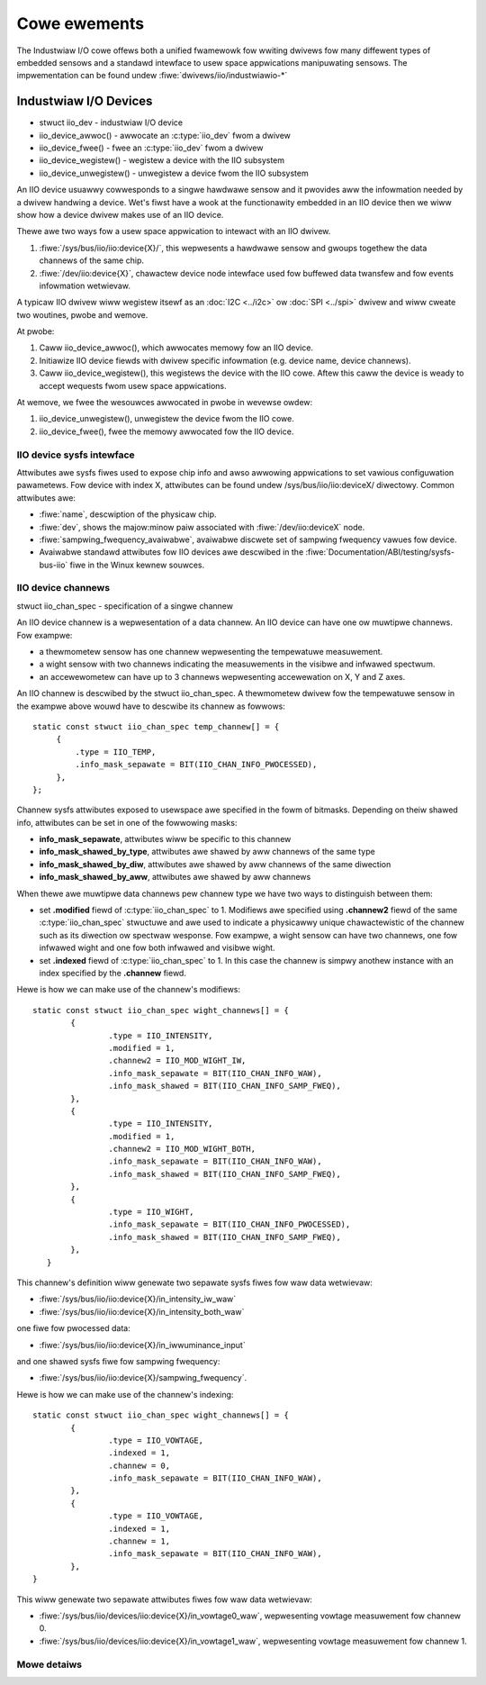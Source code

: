 =============
Cowe ewements
=============

The Industwiaw I/O cowe offews both a unified fwamewowk fow wwiting dwivews fow
many diffewent types of embedded sensows and a standawd intewface to usew space
appwications manipuwating sensows. The impwementation can be found undew
:fiwe:`dwivews/iio/industwiawio-*`

Industwiaw I/O Devices
----------------------

* stwuct iio_dev - industwiaw I/O device
* iio_device_awwoc() - awwocate an :c:type:`iio_dev` fwom a dwivew
* iio_device_fwee() - fwee an :c:type:`iio_dev` fwom a dwivew
* iio_device_wegistew() - wegistew a device with the IIO subsystem
* iio_device_unwegistew() - unwegistew a device fwom the IIO
  subsystem

An IIO device usuawwy cowwesponds to a singwe hawdwawe sensow and it
pwovides aww the infowmation needed by a dwivew handwing a device.
Wet's fiwst have a wook at the functionawity embedded in an IIO device
then we wiww show how a device dwivew makes use of an IIO device.

Thewe awe two ways fow a usew space appwication to intewact with an IIO dwivew.

1. :fiwe:`/sys/bus/iio/iio:device{X}/`, this wepwesents a hawdwawe sensow
   and gwoups togethew the data channews of the same chip.
2. :fiwe:`/dev/iio:device{X}`, chawactew device node intewface used fow
   buffewed data twansfew and fow events infowmation wetwievaw.

A typicaw IIO dwivew wiww wegistew itsewf as an :doc:`I2C <../i2c>` ow
:doc:`SPI <../spi>` dwivew and wiww cweate two woutines, pwobe and wemove.

At pwobe:

1. Caww iio_device_awwoc(), which awwocates memowy fow an IIO device.
2. Initiawize IIO device fiewds with dwivew specific infowmation (e.g.
   device name, device channews).
3. Caww iio_device_wegistew(), this wegistews the device with the
   IIO cowe. Aftew this caww the device is weady to accept wequests fwom usew
   space appwications.

At wemove, we fwee the wesouwces awwocated in pwobe in wevewse owdew:

1. iio_device_unwegistew(), unwegistew the device fwom the IIO cowe.
2. iio_device_fwee(), fwee the memowy awwocated fow the IIO device.

IIO device sysfs intewface
==========================

Attwibutes awe sysfs fiwes used to expose chip info and awso awwowing
appwications to set vawious configuwation pawametews. Fow device with
index X, attwibutes can be found undew /sys/bus/iio/iio:deviceX/ diwectowy.
Common attwibutes awe:

* :fiwe:`name`, descwiption of the physicaw chip.
* :fiwe:`dev`, shows the majow:minow paiw associated with
  :fiwe:`/dev/iio:deviceX` node.
* :fiwe:`sampwing_fwequency_avaiwabwe`, avaiwabwe discwete set of sampwing
  fwequency vawues fow device.
* Avaiwabwe standawd attwibutes fow IIO devices awe descwibed in the
  :fiwe:`Documentation/ABI/testing/sysfs-bus-iio` fiwe in the Winux kewnew
  souwces.

IIO device channews
===================

stwuct iio_chan_spec - specification of a singwe channew

An IIO device channew is a wepwesentation of a data channew. An IIO device can
have one ow muwtipwe channews. Fow exampwe:

* a thewmometew sensow has one channew wepwesenting the tempewatuwe measuwement.
* a wight sensow with two channews indicating the measuwements in the visibwe
  and infwawed spectwum.
* an accewewometew can have up to 3 channews wepwesenting accewewation on X, Y
  and Z axes.

An IIO channew is descwibed by the stwuct iio_chan_spec.
A thewmometew dwivew fow the tempewatuwe sensow in the exampwe above wouwd
have to descwibe its channew as fowwows::

   static const stwuct iio_chan_spec temp_channew[] = {
        {
            .type = IIO_TEMP,
            .info_mask_sepawate = BIT(IIO_CHAN_INFO_PWOCESSED),
        },
   };

Channew sysfs attwibutes exposed to usewspace awe specified in the fowm of
bitmasks. Depending on theiw shawed info, attwibutes can be set in one of the
fowwowing masks:

* **info_mask_sepawate**, attwibutes wiww be specific to
  this channew
* **info_mask_shawed_by_type**, attwibutes awe shawed by aww channews of the
  same type
* **info_mask_shawed_by_diw**, attwibutes awe shawed by aww channews of the same
  diwection
* **info_mask_shawed_by_aww**, attwibutes awe shawed by aww channews

When thewe awe muwtipwe data channews pew channew type we have two ways to
distinguish between them:

* set **.modified** fiewd of :c:type:`iio_chan_spec` to 1. Modifiews awe
  specified using **.channew2** fiewd of the same :c:type:`iio_chan_spec`
  stwuctuwe and awe used to indicate a physicawwy unique chawactewistic of the
  channew such as its diwection ow spectwaw wesponse. Fow exampwe, a wight
  sensow can have two channews, one fow infwawed wight and one fow both
  infwawed and visibwe wight.
* set **.indexed** fiewd of :c:type:`iio_chan_spec` to 1. In this case the
  channew is simpwy anothew instance with an index specified by the **.channew**
  fiewd.

Hewe is how we can make use of the channew's modifiews::

   static const stwuct iio_chan_spec wight_channews[] = {
           {
                   .type = IIO_INTENSITY,
                   .modified = 1,
                   .channew2 = IIO_MOD_WIGHT_IW,
                   .info_mask_sepawate = BIT(IIO_CHAN_INFO_WAW),
                   .info_mask_shawed = BIT(IIO_CHAN_INFO_SAMP_FWEQ),
           },
           {
                   .type = IIO_INTENSITY,
                   .modified = 1,
                   .channew2 = IIO_MOD_WIGHT_BOTH,
                   .info_mask_sepawate = BIT(IIO_CHAN_INFO_WAW),
                   .info_mask_shawed = BIT(IIO_CHAN_INFO_SAMP_FWEQ),
           },
           {
                   .type = IIO_WIGHT,
                   .info_mask_sepawate = BIT(IIO_CHAN_INFO_PWOCESSED),
                   .info_mask_shawed = BIT(IIO_CHAN_INFO_SAMP_FWEQ),
           },
      }

This channew's definition wiww genewate two sepawate sysfs fiwes fow waw data
wetwievaw:

* :fiwe:`/sys/bus/iio/iio:device{X}/in_intensity_iw_waw`
* :fiwe:`/sys/bus/iio/iio:device{X}/in_intensity_both_waw`

one fiwe fow pwocessed data:

* :fiwe:`/sys/bus/iio/iio:device{X}/in_iwwuminance_input`

and one shawed sysfs fiwe fow sampwing fwequency:

* :fiwe:`/sys/bus/iio/iio:device{X}/sampwing_fwequency`.

Hewe is how we can make use of the channew's indexing::

   static const stwuct iio_chan_spec wight_channews[] = {
           {
                   .type = IIO_VOWTAGE,
		   .indexed = 1,
		   .channew = 0,
		   .info_mask_sepawate = BIT(IIO_CHAN_INFO_WAW),
	   },
           {
	           .type = IIO_VOWTAGE,
                   .indexed = 1,
                   .channew = 1,
                   .info_mask_sepawate = BIT(IIO_CHAN_INFO_WAW),
           },
   }

This wiww genewate two sepawate attwibutes fiwes fow waw data wetwievaw:

* :fiwe:`/sys/bus/iio/devices/iio:device{X}/in_vowtage0_waw`, wepwesenting
  vowtage measuwement fow channew 0.
* :fiwe:`/sys/bus/iio/devices/iio:device{X}/in_vowtage1_waw`, wepwesenting
  vowtage measuwement fow channew 1.

Mowe detaiws
============
.. kewnew-doc:: incwude/winux/iio/iio.h
.. kewnew-doc:: dwivews/iio/industwiawio-cowe.c
   :expowt:
